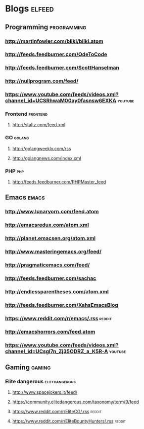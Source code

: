 * Blogs                                                              :elfeed:
** Programming                                                 :programming:
*** http://martinfowler.com/bliki/bliki.atom
*** http://feeds.feedburner.com/OdeToCode
*** http://feeds.feedburner.com/ScottHanselman
*** http://nullprogram.com/feed/
*** https://www.youtube.com/feeds/videos.xml?channel_id=UCSRhwaM00ay0fasnsw6EXKA :youtube:
*** Frontend                                                     :frontend:
**** http://staltz.com/feed.xml
*** GO                                                             :golang:
**** http://golangweekly.com/rss
**** http://golangnews.com/index.xml
*** PHP                                                               :php:
**** http://feeds.feedburner.com/PHPMaster_feed
** Emacs                                                             :emacs:
*** http://www.lunaryorn.com/feed.atom
*** http://emacsredux.com/atom.xml
*** http://planet.emacsen.org/atom.xml
*** http://www.masteringemacs.org/feed/
*** http://pragmaticemacs.com/feed/
*** http://feeds.feedburner.com/sachac
*** http://endlessparentheses.com/atom.xml
*** http://feeds.feedburner.com/XahsEmacsBlog
*** https://www.reddit.com/r/emacs/.rss                            :reddit:
*** http://emacshorrors.com/feed.atom
*** https://www.youtube.com/feeds/videos.xml?channel_id=UCsgl7n_Zj35ODRZ_a_K5R-A :youtube:
** Gaming                                                           :gaming:
*** Elite dangerous                                        :elitedangerous:
**** http://www.spacejokers.it/feed/
**** https://community.elitedangerous.com/taxonomy/term/9/feed
**** https://www.reddit.com/r/EliteCG/.rss                        :reddit:
**** https://www.reddit.com/r/EliteBountyHunters/.rss             :reddit:
